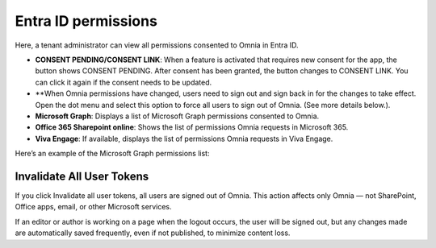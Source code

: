 Entra ID permissions
=====================================

Here, a tenant administrator can view all permissions consented to Omnia in Entra ID.

+ **CONSENT PENDING/CONSENT LINK**: When a feature is activated that requires new consent for the app, the button shows CONSENT PENDING. After consent has been granted, the button changes to CONSENT LINK. You can click it again if the consent needs to be updated.
+ **When Omnia permissions have changed, users need to sign out and sign back in for the changes to take effect. Open the dot menu and select this option to force all users to sign out of Omnia. (See more details below.).
+ **Microsoft Graph**: Displays a list of Microsoft Graph permissions consented to Omnia.
+ **Office 365 Sharepoint online**: Shows the list of permissions Omnia requests in Microsoft 365.
+ **Viva Engage**: If available, displays the list of permissions Omnia requests in Viva Engage.

Here’s an example of the Microsoft Graph permissions list:

.. image:: azure-ad-permissions-graph-v8.png

Invalidate All User Tokens
******************************************
If you click Invalidate all user tokens, all users are signed out of Omnia. This action affects only Omnia — not SharePoint, Office apps, email, or other Microsoft services.

If an editor or author is working on a page when the logout occurs, the user will be signed out, but any changes made are automatically saved frequently, even if not published, to minimize content loss.

